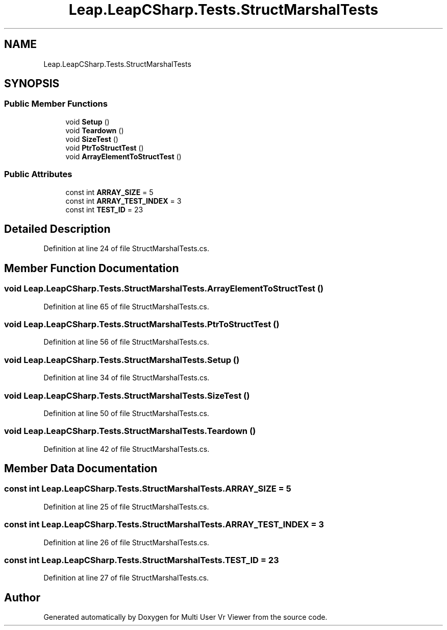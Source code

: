 .TH "Leap.LeapCSharp.Tests.StructMarshalTests" 3 "Sat Jul 20 2019" "Version https://github.com/Saurabhbagh/Multi-User-VR-Viewer--10th-July/" "Multi User Vr Viewer" \" -*- nroff -*-
.ad l
.nh
.SH NAME
Leap.LeapCSharp.Tests.StructMarshalTests
.SH SYNOPSIS
.br
.PP
.SS "Public Member Functions"

.in +1c
.ti -1c
.RI "void \fBSetup\fP ()"
.br
.ti -1c
.RI "void \fBTeardown\fP ()"
.br
.ti -1c
.RI "void \fBSizeTest\fP ()"
.br
.ti -1c
.RI "void \fBPtrToStructTest\fP ()"
.br
.ti -1c
.RI "void \fBArrayElementToStructTest\fP ()"
.br
.in -1c
.SS "Public Attributes"

.in +1c
.ti -1c
.RI "const int \fBARRAY_SIZE\fP = 5"
.br
.ti -1c
.RI "const int \fBARRAY_TEST_INDEX\fP = 3"
.br
.ti -1c
.RI "const int \fBTEST_ID\fP = 23"
.br
.in -1c
.SH "Detailed Description"
.PP 
Definition at line 24 of file StructMarshalTests\&.cs\&.
.SH "Member Function Documentation"
.PP 
.SS "void Leap\&.LeapCSharp\&.Tests\&.StructMarshalTests\&.ArrayElementToStructTest ()"

.PP
Definition at line 65 of file StructMarshalTests\&.cs\&.
.SS "void Leap\&.LeapCSharp\&.Tests\&.StructMarshalTests\&.PtrToStructTest ()"

.PP
Definition at line 56 of file StructMarshalTests\&.cs\&.
.SS "void Leap\&.LeapCSharp\&.Tests\&.StructMarshalTests\&.Setup ()"

.PP
Definition at line 34 of file StructMarshalTests\&.cs\&.
.SS "void Leap\&.LeapCSharp\&.Tests\&.StructMarshalTests\&.SizeTest ()"

.PP
Definition at line 50 of file StructMarshalTests\&.cs\&.
.SS "void Leap\&.LeapCSharp\&.Tests\&.StructMarshalTests\&.Teardown ()"

.PP
Definition at line 42 of file StructMarshalTests\&.cs\&.
.SH "Member Data Documentation"
.PP 
.SS "const int Leap\&.LeapCSharp\&.Tests\&.StructMarshalTests\&.ARRAY_SIZE = 5"

.PP
Definition at line 25 of file StructMarshalTests\&.cs\&.
.SS "const int Leap\&.LeapCSharp\&.Tests\&.StructMarshalTests\&.ARRAY_TEST_INDEX = 3"

.PP
Definition at line 26 of file StructMarshalTests\&.cs\&.
.SS "const int Leap\&.LeapCSharp\&.Tests\&.StructMarshalTests\&.TEST_ID = 23"

.PP
Definition at line 27 of file StructMarshalTests\&.cs\&.

.SH "Author"
.PP 
Generated automatically by Doxygen for Multi User Vr Viewer from the source code\&.
